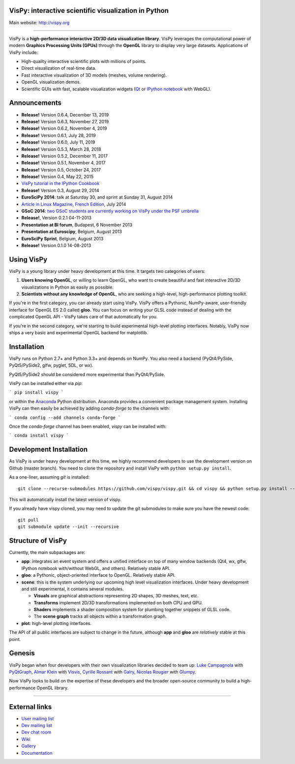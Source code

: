 VisPy: interactive scientific visualization in Python
-----------------------------------------------------

Main website: http://vispy.org

|Build Status| |Appveyor Status| |Coverage Status| |Zenodo Link|

----

VisPy is a **high-performance interactive 2D/3D data visualization
library**. VisPy leverages the computational power of modern **Graphics
Processing Units (GPUs)** through the **OpenGL** library to display very
large datasets. Applications of VisPy include:

-  High-quality interactive scientific plots with millions of points.
-  Direct visualization of real-time data.
-  Fast interactive visualization of 3D models (meshes, volume
   rendering).
-  OpenGL visualization demos.
-  Scientific GUIs with fast, scalable visualization widgets (`Qt <http://www.qt.io>`__ or
   `IPython notebook <http://ipython.org/notebook.html>`__ with WebGL).


Announcements
-------------

- **Release!** Version 0.6.4, December 13, 2019
- **Release!** Version 0.6.3, November 27, 2019
- **Release!** Version 0.6.2, November 4, 2019
- **Release!** Version 0.6.1, July 28, 2019
- **Release!** Version 0.6.0, July 11, 2019
- **Release!** Version 0.5.3, March 28, 2018
- **Release!** Version 0.5.2, December 11, 2017
- **Release!** Version 0.5.1, November 4, 2017
- **Release!** Version 0.5, October 24, 2017
- **Release!** Version 0.4, May 22, 2015
- `VisPy tutorial in the IPython Cookbook <https://github.com/ipython-books/cookbook-code/blob/master/featured/06_vispy.ipynb>`__
- **Release!** Version 0.3, August 29, 2014
- **EuroSciPy 2014**: talk at Saturday 30, and sprint at Sunday 31, August 2014
- `Article in Linux Magazine, French Edition <https://github.com/vispy/linuxmag-article>`__, July 2014
- **GSoC 2014**: `two GSoC students are currently working on VisPy under the PSF umbrella <https://github.com/vispy/vispy/wiki/Project.%20GSoC-2014>`__
- **Release!**, Version 0.2.1 04-11-2013
- **Presentation at BI forum**, Budapest, 6 November 2013
- **Presentation at Euroscipy**, Belgium, August 2013
- **EuroSciPy Sprint**, Belgium, August 2013
- **Release!** Version 0.1.0 14-08-2013


Using VisPy
-----------

VisPy is a young library under heavy development at this time. It
targets two categories of users:

1. **Users knowing OpenGL**, or willing to learn OpenGL, who want to
   create beautiful and fast interactive 2D/3D visualizations in Python
   as easily as possible.
2. **Scientists without any knowledge of OpenGL**, who are seeking a
   high-level, high-performance plotting toolkit.

If you're in the first category, you can already start using VisPy.
VisPy offers a Pythonic, NumPy-aware, user-friendly interface for OpenGL
ES 2.0 called **gloo**. You can focus on writing your GLSL code instead
of dealing with the complicated OpenGL API - VisPy takes care of that
automatically for you.

If you're in the second category, we're starting to build experimental
high-level plotting interfaces. Notably, VisPy now ships a very basic
and experimental OpenGL backend for matplotlib.


Installation
------------

VisPy runs on Python 2.7+ and Python 3.3+ and depends on NumPy. You also
need a backend (PyQt4/PySide, PyQt5/PySide2, glfw, pyglet, SDL, or wx).

PyQt5/PySide2 should be considered more experimental than PyQt4/PySide.

VisPy can be installed either via `pip`:

```
pip install vispy
```

or within the `Anaconda <https://www.anaconda.com/download/>`_ Python
distribution. Anaconda provides a convenient package management system.
Installing VisPy can then easily be achieved by adding `conda-forge` to the
channels with:

```
conda config --add channels conda-forge
```

Once the `conda-forge` channel has been enabled, `vispy` can be installed with:

```
conda install vispy
```

Development Installation
------------------------

As VisPy is under heavy development at this time, we highly recommend
developers to use the development version on Github (master branch). You need
to clone the repository and install VisPy with
``python setup.py install``.

As a one-liner, assuming `git` is installed::

    git clone --recurse-submodules https://github.com/vispy/vispy.git && cd vispy && python setup.py install --user

This will automatically install the latest version of vispy.

If you already have vispy cloned, you may need to update the git submodules
to make sure you have the newest code::

    git pull
    git submodule update --init --recursive

Structure of VisPy
------------------

Currently, the main subpackages are:

-  **app**: integrates an event system and offers a unified interface on
   top of many window backends (Qt4, wx, glfw, IPython notebook
   with/without WebGL, and others). Relatively stable API.
-  **gloo**: a Pythonic, object-oriented interface to OpenGL. Relatively
   stable API.
-  **scene**: this is the system underlying our upcoming high level
   visualization interfaces. Under heavy development and still
   experimental, it contains several modules.

   -  **Visuals** are graphical abstractions representing 2D shapes, 3D
      meshes, text, etc.
   -  **Transforms** implement 2D/3D transformations implemented on both
      CPU and GPU.
   -  **Shaders** implements a shader composition system for plumbing
      together snippets of GLSL code.
   -  The **scene graph** tracks all objects within a transformation
      graph.
-  **plot**: high-level plotting interfaces.

The API of all public interfaces are subject to change in the future,
although **app** and **gloo** are *relatively* stable at this point.


Genesis
-------

VisPy began when four developers with their own visualization libraries
decided to team up:
`Luke Campagnola <http://luke.campagnola.me/>`__ with `PyQtGraph <http://www.pyqtgraph.org/>`__,
`Almar Klein <http://www.almarklein.org/>`__ with `Visvis <https://github.com/almarklein/visvis>`__,
`Cyrille Rossant <http://cyrille.rossant.net>`__ with `Galry <https://github.com/rossant/galry>`__,
`Nicolas Rougier <http://www.loria.fr/~rougier/index.html>`__ with `Glumpy <https://github.com/rougier/Glumpy>`__.

Now VisPy looks to build on the expertise of these developers and the
broader open-source community to build a high-performance OpenGL library.

----

External links
--------------

-  `User mailing
   list <https://groups.google.com/forum/#!forum/vispy>`__
-  `Dev mailing
   list <https://groups.google.com/forum/#!forum/vispy-dev>`__
-  `Dev chat room <https://gitter.im/vispy/vispy>`__
-  `Wiki <http://github.com/vispy/vispy/wiki>`__
-  `Gallery <http://vispy.org/gallery.html>`__
-  `Documentation <http://vispy.readthedocs.org>`__

.. |Build Status| image:: https://travis-ci.org/vispy/vispy.svg?branch=master
   :target: https://travis-ci.org/vispy/vispy
.. |Appveyor Status| image:: https://ci.appveyor.com/api/projects/status/v09sc8ua4ju2ngyy/branch/master?svg=true
   :target: https://ci.appveyor.com/project/vispy/vispy/branch/master
.. |Coverage Status| image:: https://img.shields.io/coveralls/vispy/vispy/master.svg
   :target: https://coveralls.io/r/vispy/vispy?branch=master
.. |Zenodo Link| image:: https://zenodo.org/badge/5822/vispy/vispy.svg
   :target: http://dx.doi.org/10.5281/zenodo.17869
